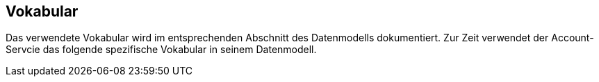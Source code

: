 
== Vokabular

Das verwendete Vokabular wird im entsprechenden Abschnitt des Datenmodells dokumentiert. Zur Zeit verwendet der Account-Servcie das folgende spezifische Vokabular in seinem Datenmodell.
